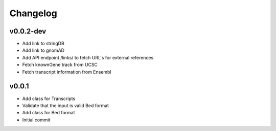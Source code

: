 Changelog
=========

.. Newest changes should be on top.

.. This document is user facing. Please word the changes in such a way
.. that users understand how the changes affect the new version.

v0.0.2-dev
----------
+ Add link to stringDB
+ Add link to gnomAD
+ Add API endpoint /links/ to fetch URL's for external references
+ Fetch knownGene track from UCSC
+ Fetch transcript information from Ensembl

v0.0.1
----------
+ Add class for Transcripts
+ Validate that the input is valid Bed format
+ Add class for Bed format
+ Initial commit
